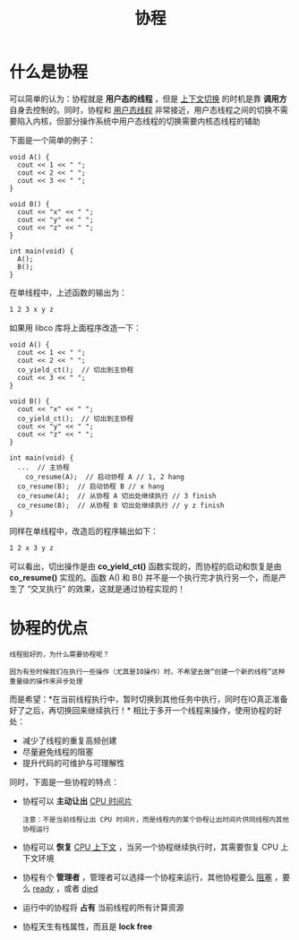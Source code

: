 #+TITLE: 协程
#+HTML_HEAD: <link rel="stylesheet" type="text/css" href="css/main.css" />
#+OPTIONS: num:nil timestamp:nil  ^:nil

* 什么是协程

可以简单的认为：协程就是 *用户态的线程* ，但是 _上下文切换_ 的时机是靠 *调用方* 自身去控制的。同时，协程和 _用户态线程_ 非常接近，用户态线程之间的切换不需要陷入内核，但部分操作系统中用户态线程的切换需要内核态线程的辅助 

下面是一个简单的例子：

#+begin_src c++
  void A() {
    cout << 1 << " ";
    cout << 2 << " ";
    cout << 3 << " ";
  }

  void B() {
    cout << "x" << " ";
    cout << "y" << " ";
    cout << "z" << " ";
  }

  int main(void) {
    A();
    B();
  }
#+end_src

在单线程中，上述函数的输出为：
#+begin_src sh 
  1 2 3 x y z
#+end_src

如果用 libco 库将上面程序改造一下：

#+begin_src c++ 
  void A() {
    cout << 1 << " ";
    cout << 2 << " ";
    co_yield_ct();  // 切出到主协程
    cout << 3 << " ";
  }

  void B() {
    cout << "x" << " ";
    co_yield_ct();  // 切出到主协程
    cout << "y" << " ";
    cout << "z" << " ";
  }

  int main(void) {
    ...  // 主协程
      co_resume(A);  // 启动协程 A // 1, 2 hang 
    co_resume(B);  // 启动协程 B // x hang 
    co_resume(A);  // 从协程 A 切出处继续执行 // 3 finish 
    co_resume(B);  // 从协程 B 切出处继续执行 // y z finish 
  }
#+end_src

同样在单线程中，改造后的程序输出如下：
#+begin_src sh 
  1 2 x 3 y z
#+end_src

可以看出，切出操作是由 *co_yield_ct()* 函数实现的，而协程的启动和恢复是由 *co_resume()* 实现的。函数 A() 和 B() 并不是一个执行完才执行另一个，而是产生了 “交叉执行“ 的效果，这就是通过协程实现的！

* 协程的优点
#+begin_example
  线程挺好的，为什么需要协程呢？

  因为有些时候我们在执行一些操作（尤其是IO操作）时，不希望去做“创建一个新的线程”这种重量级的操作来异步处理
#+end_example


而是希望：*在当前线程执行中，暂时切换到其他任务中执行，同时在IO真正准备好了之后，再切换回来继续执行！* 相比于多开一个线程来操作，使用协程的好处：
+ 减少了线程的重复高频创建
+ 尽量避免线程的阻塞
+ 提升代码的可维护与可理解性

同时，下面是一些协程的特点：
+ 协程可以 *主动让出* _CPU 时间片_ 
  #+begin_example
    注意：不是当前线程让出 CPU 时间片，而是线程内的某个协程让出时间片供同线程内其他协程运行
  #+end_example
+ 协程可以 *恢复* _CPU 上下文_ ，当另一个协程继续执行时，其需要恢复 CPU 上下文环境
+ 协程有个 *管理者* ，管理者可以选择一个协程来运行，其他协程要么 _阻塞_ ，要么 _ready_ ，或者 _died_ 
+ 运行中的协程将 *占有* 当前线程的所有计算资源
+ 协程天生有栈属性，而且是 *lock free*

